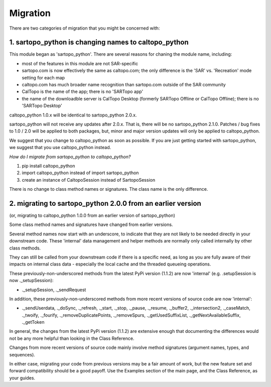 Migration
==========================================

There are two categories of migration that you might be concerned with:

1. sartopo_python is changing names to caltopo_python
-----------------------------------------------------

This module began as 'sartopo_python'.  There are several reasons for chaning the module name, including:

- most of the features in this module are not SAR-specific
- sartopo.com is now effectively the same as caltopo.com; the only difference is the 'SAR' vs. 'Recreation' mode setting for each map
- caltopo.com has much broader name recognition than sartopo.com outside of the SAR community
- CalTopo is the name of the app; there is no 'SARTopo app'
- the name of the downloadble server is CalTopo Desktop (formerly SARTopo Offline or CalTopo Offline); there is no 'SARTopo Desktop'

caltopo_python 1.0.x will be identical to sartopo_python 2.0.x.

sartopo_python will not receive any updates after 2.0.x.  That is, there will be no sartopo_python 2.1.0.
Patches / bug fixes to 1.0 / 2.0 will be applied to both packages, but,
minor and major version updates will only be applied to caltopo_python.

We suggest that you change to caltopo_python as soon as possible.  If you are just getting started with sartopo_python, we suggest that you use caltopo_python instead.

*How do I migrate from sartopo_python to caltopo_python?*

1. pip install caltopo_python
2. import caltopo_python instead of import sartopo_python
3. create an instance of CaltopoSession instead of SartopoSession

There is no change to class method names or signatures.  The class name is the only difference.

2. migrating to sartopo_python 2.0.0 from an earlier version
------------------------------------------------------------

(or, migrating to caltopo_python 1.0.0 from an earlier version of sartopo_python)

Some class method names and signatures have changed from earlier versions.

Several method names now start with an underscore, to indicate that they are not likely to be needed directly
in your downstream code.  These 'internal' data management and helper methods are normally only called internally
by other class methods.

They can still be called from your downstream code if there is a specific need, as long as you are fully aware
of their impacts on internal class data - especially the local cache and the threaded queueing operations.

These previously-non-underscored methods from the latest PyPi version (1.1.2) are now 'internal' (e.g. .setupSession is now ._setupSession):

- ._setupSession, ._sendRequest

In addition, these previously-non-underscored methods from more recent versions of source code are now 'internal':

- ._sendUserdata, ._doSync, ._refresh, ._start, ._stop, ._pause, ._resume, ._buffer2, ._intersection2, ._caseMatch, ._twoify, ._fourify, ._removeDuplicatePoints, ._removeSpurs, ._getUsedSuffixList, ._getNextAvailableSuffix, ._getToken

In general, the changes from the latest PyPi version (1.1.2) are extensive enough that documenting
the differences would not be any more helpful than looking in the Class Reference.

Changes from more recent versions of source code mainly involve method signatures (argument names, types, and sequences).

In either case, migrating your code from previous versions may be a fair amount of work, but the new feature set and
forward compatibility should be a good payoff.  Use the Examples section of the main page,
and the Class Reference, as your guides.